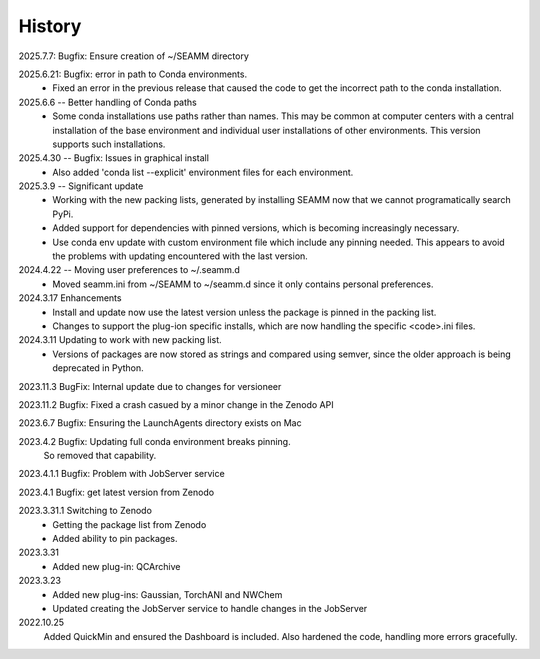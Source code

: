 =======
History
=======
2025.7.7: Bugfix: Ensure creation of ~/SEAMM directory

2025.6.21: Bugfix: error in path to Conda environments.
    * Fixed an error in the previous release that caused the code to get the incorrect
      path to the conda installation.
      
2025.6.6 -- Better handling of Conda paths
    * Some conda installations use paths rather than names. This may be common at
      computer centers with a central installation of the base environment and
      individual user installations of other environments. This version supports such
      installations.

2025.4.30 -- Bugfix: Issues in graphical install
    * Also added 'conda list --explicit' environment files for each environment.
      
2025.3.9 -- Significant update
    * Working with the new packing lists, generated by installing SEAMM now that we
      cannot programatically search PyPi.
    * Added support for dependencies with pinned versions, which is becoming increasingly
      necessary.
    * Use conda env update with custom environment file which include any pinning
      needed. This appears to avoid the problems with updating encountered with the last
      version.
      
2024.4.22 -- Moving user preferences to ~/.seamm.d
    * Moved seamm.ini from ~/SEAMM to ~/seamm.d since it only contains personal preferences.

2024.3.17 Enhancements
    * Install and update now use the latest version unless the package is pinned in the
      packing list.
    * Changes to support the plug-ion specific installs, which are now handling the
      specific <code>.ini files.
      
2024.3.11 Updating to work with new packing list.
    * Versions of packages are now stored as strings and compared using semver, since
      the older approach is being deprecated in Python.
      
2023.11.3 BugFix: Internal update due to changes for versioneer

2023.11.2 Bugfix: Fixed a crash casued by a minor change in the Zenodo API

2023.6.7 Bugfix: Ensuring the LaunchAgents directory exists on Mac

2023.4.2 Bugfix: Updating full conda environment breaks pinning.
   So removed that capability.
   
2023.4.1.1 Bugfix: Problem with JobServer service

2023.4.1 Bugfix: get latest version from Zenodo

2023.3.31.1 Switching to Zenodo
   * Getting the package list from Zenodo
   * Added ability to pin packages.

2023.3.31
   * Added new plug-in: QCArchive

2023.3.23
   * Added new plug-ins: Gaussian, TorchANI and NWChem
   * Updated creating the JobServer service to handle changes in the JobServer

2022.10.25
  Added QuickMin and ensured the Dashboard is included.
  Also hardened the code, handling more errors gracefully.
